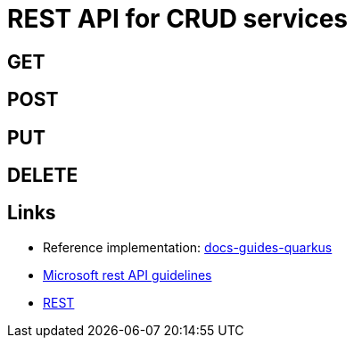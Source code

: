 = REST API for CRUD services

== GET

== POST

== PUT

== DELETE


== Links

* Reference implementation: https://github.com/onecx/docs-guides-quarkus[docs-guides-quarkus]
* https://github.com/microsoft/api-guidelines/blob/vNext/Guidelines.md[Microsoft rest API guidelines]
* https://en.wikipedia.org/wiki/Representational_state_transfer[REST]